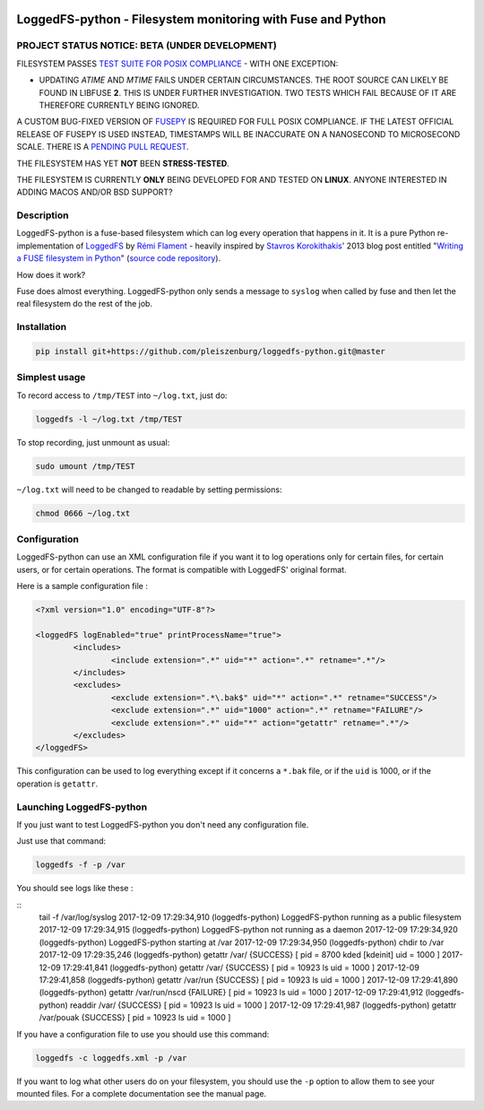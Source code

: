 .. |build_master| image:: https://img.shields.io/travis/pleiszenburg/loggedfs-python/master.svg?style=flat-square
	:target: https://travis-ci.org/pleiszenburg/loggedfs-python
	:alt: Build Status: master / release

.. |build_develop| image:: https://img.shields.io/travis/pleiszenburg/loggedfs-python/develop.svg?style=flat-square
	:target: https://travis-ci.org/pleiszenburg/loggedfs-python
	:alt: Build Status: development branch

|build_master| |build_develop|

LoggedFS-python - Filesystem monitoring with Fuse and Python
============================================================

PROJECT STATUS NOTICE: **BETA** (UNDER DEVELOPMENT)
---------------------------------------------------

FILESYSTEM PASSES `TEST SUITE FOR POSIX COMPLIANCE`_ - WITH ONE EXCEPTION:

- UPDATING *ATIME* AND *MTIME* FAILS UNDER CERTAIN CIRCUMSTANCES.
  THE ROOT SOURCE CAN LIKELY BE FOUND IN LIBFUSE **2**.
  THIS IS UNDER FURTHER INVESTIGATION.
  TWO TESTS WHICH FAIL BECAUSE OF IT ARE THEREFORE CURRENTLY BEING IGNORED.

A CUSTOM BUG-FIXED VERSION OF `FUSEPY`_ IS REQUIRED FOR FULL POSIX COMPLIANCE.
IF THE LATEST OFFICIAL RELEASE OF FUSEPY IS USED INSTEAD, TIMESTAMPS WILL BE
INACCURATE ON A NANOSECOND TO MICROSECOND SCALE.
THERE IS A `PENDING PULL REQUEST`_.

THE FILESYSTEM HAS YET **NOT** BEEN **STRESS-TESTED**.

THE FILESYSTEM IS CURRENTLY **ONLY** BEING DEVELOPED FOR AND TESTED ON **LINUX**.
ANYONE INTERESTED IN ADDING MACOS AND/OR BSD SUPPORT?

.. _FUSEPY: https://github.com/s-m-e/fusepy
.. _TEST SUITE FOR POSIX COMPLIANCE: https://github.com/pjd/pjdfstest
.. _PENDING PULL REQUEST: https://github.com/terencehonles/fusepy/pull/76

Description
-----------

LoggedFS-python is a fuse-based filesystem which can log every operation that
happens in it. It is a pure Python re-implementation of
`LoggedFS`_ by `Rémi Flament`_ - heavily inspired by `Stavros Korokithakis`_'
2013 blog post entitled "`Writing a FUSE filesystem in Python`_"
(`source code repository`_).

How does it work?

Fuse does almost everything. LoggedFS-python only sends a message to ``syslog``
when called by fuse and then let the real filesystem do the rest of the job.

.. _LoggedFS: https://github.com/rflament/loggedfs
.. _Rémi Flament: https://github.com/rflament
.. _Stavros Korokithakis: https://github.com/skorokithakis
.. _Writing a FUSE filesystem in Python: https://www.stavros.io/posts/python-fuse-filesystem/
.. _source code repository: https://github.com/skorokithakis/python-fuse-sample

Installation
------------

.. code:: bash

	pip install git+https://github.com/pleiszenburg/loggedfs-python.git@master

Simplest usage
--------------

To record access to ``/tmp/TEST`` into ``~/log.txt``, just do:

.. code:: bash

	loggedfs -l ~/log.txt /tmp/TEST

To stop recording, just unmount as usual:

.. code:: bash

	sudo umount /tmp/TEST

``~/log.txt`` will need to be changed to readable by setting permissions:

.. code:: bash

	chmod 0666 ~/log.txt

Configuration
-------------

LoggedFS-python can use an XML configuration file if you want it to log
operations only for certain files, for certain users, or for certain operations.
The format is compatible with LoggedFS' original format.

Here is a sample configuration file :

.. code:: xml

	<?xml version="1.0" encoding="UTF-8"?>

	<loggedFS logEnabled="true" printProcessName="true">
		<includes>
			<include extension=".*" uid="*" action=".*" retname=".*"/>
		</includes>
		<excludes>
			<exclude extension=".*\.bak$" uid="*" action=".*" retname="SUCCESS"/>
			<exclude extension=".*" uid="1000" action=".*" retname="FAILURE"/>
			<exclude extension=".*" uid="*" action="getattr" retname=".*"/>
		</excludes>
	</loggedFS>

This configuration can be used to log everything except if it concerns a
``*.bak`` file, or if the ``uid`` is 1000, or if the operation is ``getattr``.

Launching LoggedFS-python
-------------------------

If you just want to test LoggedFS-python you don't need any configuration file.

Just use that command:

.. code:: bash

	loggedfs -f -p /var

You should see logs like these :

::
	tail -f /var/log/syslog
	2017-12-09 17:29:34,910 (loggedfs-python) LoggedFS-python running as a public filesystem
	2017-12-09 17:29:34,915 (loggedfs-python) LoggedFS-python not running as a daemon
	2017-12-09 17:29:34,920 (loggedfs-python) LoggedFS-python starting at /var
	2017-12-09 17:29:34,950 (loggedfs-python) chdir to /var
	2017-12-09 17:29:35,246 (loggedfs-python) getattr /var/ {SUCCESS} [ pid = 8700 kded [kdeinit] uid = 1000 ]
	2017-12-09 17:29:41,841 (loggedfs-python) getattr /var/ {SUCCESS} [ pid = 10923 ls uid = 1000 ]
	2017-12-09 17:29:41,858 (loggedfs-python) getattr /var/run {SUCCESS} [ pid = 10923 ls uid = 1000 ]
	2017-12-09 17:29:41,890 (loggedfs-python) getattr /var/run/nscd {FAILURE} [ pid = 10923 ls uid = 1000 ]
	2017-12-09 17:29:41,912 (loggedfs-python) readdir /var/ {SUCCESS} [ pid = 10923 ls uid = 1000 ]
	2017-12-09 17:29:41,987 (loggedfs-python) getattr /var/pouak {SUCCESS} [ pid = 10923 ls uid = 1000 ]

If you have a configuration file to use you should use this command:

.. code:: bash

	loggedfs -c loggedfs.xml -p /var

If you want to log what other users do on your filesystem, you should use the
``-p`` option to allow them to see your mounted files. For a complete
documentation see the manual page.
